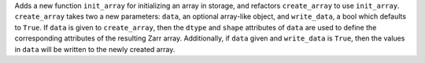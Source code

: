 Adds a new function ``init_array`` for initializing an array in storage, and refactors ``create_array``
to use ``init_array``. ``create_array`` takes two a new parameters: ``data``, an optional array-like object, and ``write_data``, a bool which defaults to ``True``.
If ``data`` is given to ``create_array``, then the ``dtype`` and ``shape`` attributes of ``data`` are used to define the
corresponding attributes of the resulting Zarr array. Additionally, if ``data`` given and ``write_data`` is ``True``,
then the values in ``data`` will be written to the newly created array.